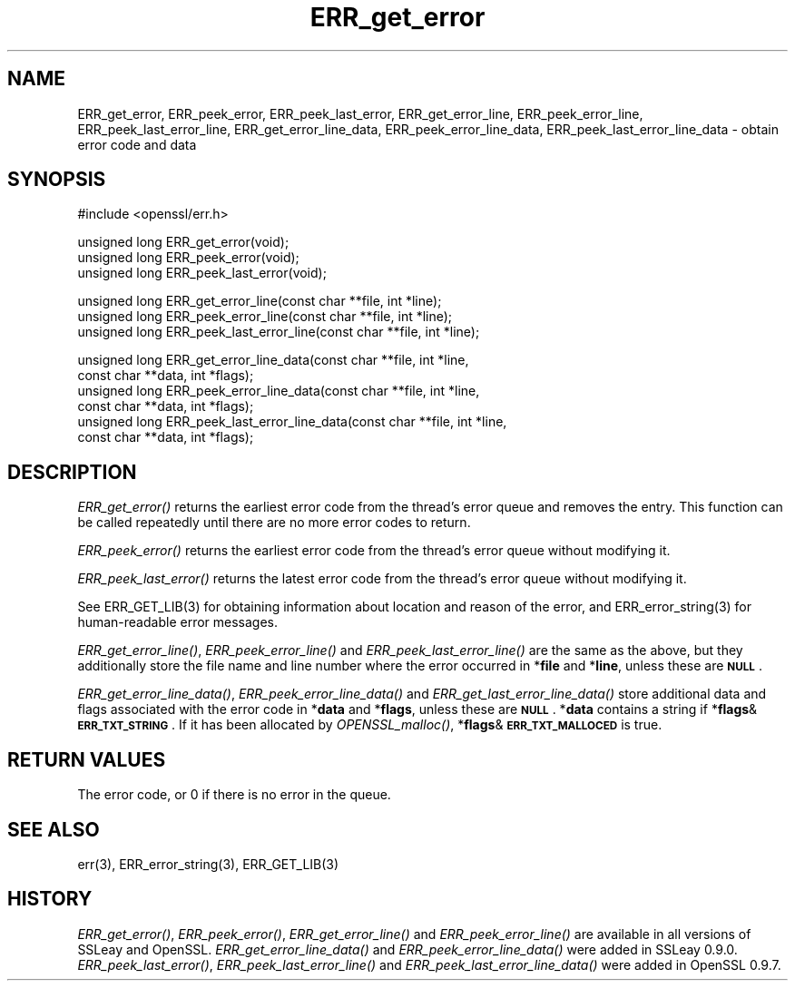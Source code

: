 .\" Automatically generated by Pod::Man version 1.15
.\" Wed Feb 19 16:42:52 2003
.\"
.\" Standard preamble:
.\" ======================================================================
.de Sh \" Subsection heading
.br
.if t .Sp
.ne 5
.PP
\fB\\$1\fR
.PP
..
.de Sp \" Vertical space (when we can't use .PP)
.if t .sp .5v
.if n .sp
..
.de Ip \" List item
.br
.ie \\n(.$>=3 .ne \\$3
.el .ne 3
.IP "\\$1" \\$2
..
.de Vb \" Begin verbatim text
.ft CW
.nf
.ne \\$1
..
.de Ve \" End verbatim text
.ft R

.fi
..
.\" Set up some character translations and predefined strings.  \*(-- will
.\" give an unbreakable dash, \*(PI will give pi, \*(L" will give a left
.\" double quote, and \*(R" will give a right double quote.  | will give a
.\" real vertical bar.  \*(C+ will give a nicer C++.  Capital omega is used
.\" to do unbreakable dashes and therefore won't be available.  \*(C` and
.\" \*(C' expand to `' in nroff, nothing in troff, for use with C<>
.tr \(*W-|\(bv\*(Tr
.ds C+ C\v'-.1v'\h'-1p'\s-2+\h'-1p'+\s0\v'.1v'\h'-1p'
.ie n \{\
.    ds -- \(*W-
.    ds PI pi
.    if (\n(.H=4u)&(1m=24u) .ds -- \(*W\h'-12u'\(*W\h'-12u'-\" diablo 10 pitch
.    if (\n(.H=4u)&(1m=20u) .ds -- \(*W\h'-12u'\(*W\h'-8u'-\"  diablo 12 pitch
.    ds L" ""
.    ds R" ""
.    ds C` ""
.    ds C' ""
'br\}
.el\{\
.    ds -- \|\(em\|
.    ds PI \(*p
.    ds L" ``
.    ds R" ''
'br\}
.\"
.\" If the F register is turned on, we'll generate index entries on stderr
.\" for titles (.TH), headers (.SH), subsections (.Sh), items (.Ip), and
.\" index entries marked with X<> in POD.  Of course, you'll have to process
.\" the output yourself in some meaningful fashion.
.if \nF \{\
.    de IX
.    tm Index:\\$1\t\\n%\t"\\$2"
..
.    nr % 0
.    rr F
.\}
.\"
.\" For nroff, turn off justification.  Always turn off hyphenation; it
.\" makes way too many mistakes in technical documents.
.hy 0
.if n .na
.\"
.\" Accent mark definitions (@(#)ms.acc 1.5 88/02/08 SMI; from UCB 4.2).
.\" Fear.  Run.  Save yourself.  No user-serviceable parts.
.bd B 3
.    \" fudge factors for nroff and troff
.if n \{\
.    ds #H 0
.    ds #V .8m
.    ds #F .3m
.    ds #[ \f1
.    ds #] \fP
.\}
.if t \{\
.    ds #H ((1u-(\\\\n(.fu%2u))*.13m)
.    ds #V .6m
.    ds #F 0
.    ds #[ \&
.    ds #] \&
.\}
.    \" simple accents for nroff and troff
.if n \{\
.    ds ' \&
.    ds ` \&
.    ds ^ \&
.    ds , \&
.    ds ~ ~
.    ds /
.\}
.if t \{\
.    ds ' \\k:\h'-(\\n(.wu*8/10-\*(#H)'\'\h"|\\n:u"
.    ds ` \\k:\h'-(\\n(.wu*8/10-\*(#H)'\`\h'|\\n:u'
.    ds ^ \\k:\h'-(\\n(.wu*10/11-\*(#H)'^\h'|\\n:u'
.    ds , \\k:\h'-(\\n(.wu*8/10)',\h'|\\n:u'
.    ds ~ \\k:\h'-(\\n(.wu-\*(#H-.1m)'~\h'|\\n:u'
.    ds / \\k:\h'-(\\n(.wu*8/10-\*(#H)'\z\(sl\h'|\\n:u'
.\}
.    \" troff and (daisy-wheel) nroff accents
.ds : \\k:\h'-(\\n(.wu*8/10-\*(#H+.1m+\*(#F)'\v'-\*(#V'\z.\h'.2m+\*(#F'.\h'|\\n:u'\v'\*(#V'
.ds 8 \h'\*(#H'\(*b\h'-\*(#H'
.ds o \\k:\h'-(\\n(.wu+\w'\(de'u-\*(#H)/2u'\v'-.3n'\*(#[\z\(de\v'.3n'\h'|\\n:u'\*(#]
.ds d- \h'\*(#H'\(pd\h'-\w'~'u'\v'-.25m'\f2\(hy\fP\v'.25m'\h'-\*(#H'
.ds D- D\\k:\h'-\w'D'u'\v'-.11m'\z\(hy\v'.11m'\h'|\\n:u'
.ds th \*(#[\v'.3m'\s+1I\s-1\v'-.3m'\h'-(\w'I'u*2/3)'\s-1o\s+1\*(#]
.ds Th \*(#[\s+2I\s-2\h'-\w'I'u*3/5'\v'-.3m'o\v'.3m'\*(#]
.ds ae a\h'-(\w'a'u*4/10)'e
.ds Ae A\h'-(\w'A'u*4/10)'E
.    \" corrections for vroff
.if v .ds ~ \\k:\h'-(\\n(.wu*9/10-\*(#H)'\s-2\u~\d\s+2\h'|\\n:u'
.if v .ds ^ \\k:\h'-(\\n(.wu*10/11-\*(#H)'\v'-.4m'^\v'.4m'\h'|\\n:u'
.    \" for low resolution devices (crt and lpr)
.if \n(.H>23 .if \n(.V>19 \
\{\
.    ds : e
.    ds 8 ss
.    ds o a
.    ds d- d\h'-1'\(ga
.    ds D- D\h'-1'\(hy
.    ds th \o'bp'
.    ds Th \o'LP'
.    ds ae ae
.    ds Ae AE
.\}
.rm #[ #] #H #V #F C
.\" ======================================================================
.\"
.IX Title "ERR_get_error 3"
.TH ERR_get_error 3 "0.9.7a" "2003-02-19" "OpenSSL"
.UC
.SH "NAME"
ERR_get_error, ERR_peek_error, ERR_peek_last_error,
ERR_get_error_line, ERR_peek_error_line, ERR_peek_last_error_line,
ERR_get_error_line_data, ERR_peek_error_line_data,
ERR_peek_last_error_line_data \- obtain error code and data
.SH "SYNOPSIS"
.IX Header "SYNOPSIS"
.Vb 1
\& #include <openssl/err.h>
.Ve
.Vb 3
\& unsigned long ERR_get_error(void);
\& unsigned long ERR_peek_error(void);
\& unsigned long ERR_peek_last_error(void);
.Ve
.Vb 3
\& unsigned long ERR_get_error_line(const char **file, int *line);
\& unsigned long ERR_peek_error_line(const char **file, int *line);
\& unsigned long ERR_peek_last_error_line(const char **file, int *line);
.Ve
.Vb 6
\& unsigned long ERR_get_error_line_data(const char **file, int *line,
\&         const char **data, int *flags);
\& unsigned long ERR_peek_error_line_data(const char **file, int *line,
\&         const char **data, int *flags);
\& unsigned long ERR_peek_last_error_line_data(const char **file, int *line,
\&         const char **data, int *flags);
.Ve
.SH "DESCRIPTION"
.IX Header "DESCRIPTION"
\&\fIERR_get_error()\fR returns the earliest error code from the thread's error
queue and removes the entry. This function can be called repeatedly
until there are no more error codes to return.
.PP
\&\fIERR_peek_error()\fR returns the earliest error code from the thread's
error queue without modifying it.
.PP
\&\fIERR_peek_last_error()\fR returns the latest error code from the thread's
error queue without modifying it.
.PP
See ERR_GET_LIB(3) for obtaining information about
location and reason of the error, and
ERR_error_string(3) for human-readable error
messages.
.PP
\&\fIERR_get_error_line()\fR, \fIERR_peek_error_line()\fR and
\&\fIERR_peek_last_error_line()\fR are the same as the above, but they
additionally store the file name and line number where
the error occurred in *\fBfile\fR and *\fBline\fR, unless these are \fB\s-1NULL\s0\fR.
.PP
\&\fIERR_get_error_line_data()\fR, \fIERR_peek_error_line_data()\fR and
\&\fIERR_get_last_error_line_data()\fR store additional data and flags
associated with the error code in *\fBdata\fR
and *\fBflags\fR, unless these are \fB\s-1NULL\s0\fR. *\fBdata\fR contains a string
if *\fBflags\fR&\fB\s-1ERR_TXT_STRING\s0\fR. If it has been allocated by \fIOPENSSL_malloc()\fR,
*\fBflags\fR&\fB\s-1ERR_TXT_MALLOCED\s0\fR is true.
.SH "RETURN VALUES"
.IX Header "RETURN VALUES"
The error code, or 0 if there is no error in the queue.
.SH "SEE ALSO"
.IX Header "SEE ALSO"
err(3), ERR_error_string(3),
ERR_GET_LIB(3)
.SH "HISTORY"
.IX Header "HISTORY"
\&\fIERR_get_error()\fR, \fIERR_peek_error()\fR, \fIERR_get_error_line()\fR and
\&\fIERR_peek_error_line()\fR are available in all versions of SSLeay and
OpenSSL. \fIERR_get_error_line_data()\fR and \fIERR_peek_error_line_data()\fR
were added in SSLeay 0.9.0.
\&\fIERR_peek_last_error()\fR, \fIERR_peek_last_error_line()\fR and
\&\fIERR_peek_last_error_line_data()\fR were added in OpenSSL 0.9.7.
